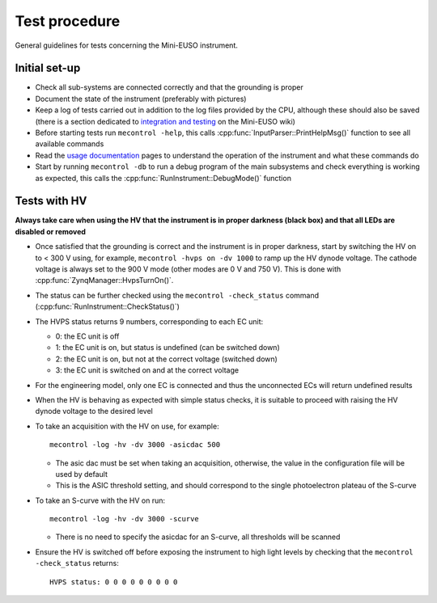 Test procedure
==============

General guidelines for tests concerning the Mini-EUSO instrument.

Initial set-up
--------------

* Check all sub-systems are connected correctly and that the grounding is proper
* Document the state of the instrument (preferably with pictures)
* Keep a log of tests carried out in addition to the log files provided by the CPU, although these should also be saved (there is a section dedicated to `integration and testing <https://jemeuso.riken.jp/wiki/index.php?Mini-EUSO%20integration%20and%20testing>`_ on the Mini-EUSO wiki)
* Before starting tests run ``mecontrol -help``, this calls :cpp:func:`InputParser::PrintHelpMsg()` function to see all available commands
* Read the `usage documentation <http://minieuso-software.readthedocs.io/en/latest/usage.html>`_ pages to understand the operation of the instrument and what these commands do
* Start by running ``mecontrol -db`` to run a debug program of the main subsystems and check everything is working as expected, this calls the :cpp:func:`RunInstrument::DebugMode()` function


  
Tests with HV
-------------

**Always take care when using the HV that the instrument is in proper darkness (black box) and that all LEDs are disabled or removed**

* Once satisfied that the grounding is correct and the instrument is in proper darkness, start by switching the HV on to < 300 V using, for example, ``mecontrol -hvps on -dv 1000`` to ramp up the HV dynode voltage. The cathode voltage is always set to the 900 V mode (other modes are 0 V and 750 V). This is done with :cpp:func:`ZynqManager::HvpsTurnOn()`.
* The status can be further checked using the ``mecontrol -check_status`` command (:cpp:func:`RunInstrument::CheckStatus()`)
* The HVPS status returns 9 numbers, corresponding to each EC unit:

  * 0: the EC unit is off
  * 1: the EC unit is on, but status is undefined (can be switched down)
  * 2: the EC unit is on, but not at the correct voltage (switched down)
  * 3: the EC unit is switched on and at the correct voltage

* For the engineering model, only one EC is connected and thus the unconnected ECs will return undefined results
* When the HV is behaving as expected with simple status checks, it is suitable to proceed with raising the HV dynode voltage to the desired level
* To take an acquisition with the HV on use, for example::

    mecontrol -log -hv -dv 3000 -asicdac 500

  * The asic dac must be set when taking an acquisition, otherwise, the value in the configuration file will be used by default
  * This is the ASIC threshold setting, and should correspond to the single photoelectron plateau of the S-curve

* To take an S-curve with the HV on run::

    mecontrol -log -hv -dv 3000 -scurve

  * There is no need to specify the asicdac for an S-curve, all thresholds will be scanned

* Ensure the HV is switched off before exposing the instrument to high light levels by checking that the ``mecontrol -check_status`` returns::

    HVPS status: 0 0 0 0 0 0 0 0 0
  
    

